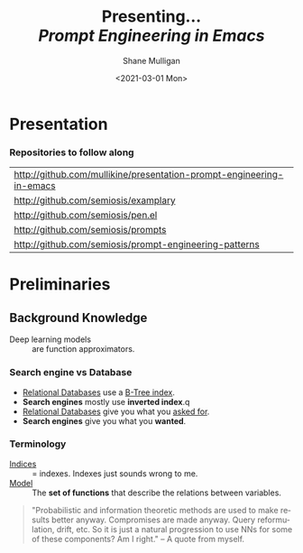 #+MACRO: NEWLINE @@latex:\\@@ @@html:<br>@@ @@ascii:|@@

#+BEGIN_COMMENT
https://oeis.org/wiki/List_of_LaTeX_mathematical_symbols

Relation symbols
http://garsia.math.yorku.ca/MPWP/LATEXmath/node8.html


https://tex.stackexchange.com/questions/327844/real-number-symbol-r-not-working/327847
\newcommand{\R}{\mathbb{R}}

@@latex:\includegraphics{/home/shane/dump/home/shane/notes/uni/cosc/420_Neural Networks_S1/research/case-for-learned-index-structures/frontpage.png}@@
#+END_COMMENT

#+TITLE:     Presenting... {{{NEWLINE}}} /*Prompt Engineering in Emacs*/ {{{NEWLINE}}}
#+AUTHOR:    Shane Mulligan {{{NEWLINE}}}
#+EMAIL:     mullikine@gmail.com
#+DATE:      <2021-03-01 Mon>
#+DESCRIPTION:
#+KEYWORDS:
#+LANGUAGE:  en
# #+OPTIONS:   H:3 num:t toc:t \n:nil @:t ::t |:t ^:t -:t f:t *:t <:t
#+OPTIONS:   H:3 num:t toc:nil \n:nil @:t ::t |:t ^:t -:t f:t *:t <:t
#+OPTIONS:   TeX:t LaTeX:t skip:nil d:nil todo:t pri:nil tags:not-in-toc
#+INFOJS_OPT: view:nil toc:nil ltoc:t mouse:underline buttons:0 path:https://orgmode.org/org-info.js
#+EXPORT_SELECT_TAGS: export
#+EXPORT_EXCLUDE_TAGS: noexport
#+LINK_UP:
#+LINK_HOME:

#+HTML_DOCTYPE: <!DOCTYPE html>
#+HTML_HEAD: <link href="http://fonts.googleapis.com/css?family=Roboto+Slab:400,700|Inconsolata:400,700" rel="stylesheet" type="text/css" />
#+HTML_HEAD: <link href="css/style.css" rel="stylesheet" type="text/css" />

# #+INCLUDE: "beamer-config.org"

#+ATTR_LATEX: :center nil

* Presentation
*** Repositories to follow along
#+latex: {\footnotesize
| http://github.com/mullikine/presentation-prompt-engineering-in-emacs |
| http://github.com/semiosis/examplary                                 |
| http://github.com/semiosis/pen.el                                    |
| http://github.com/semiosis/prompts                                   |
| http://github.com/semiosis/prompt-engineering-patterns               |
#+latex: }

* Preliminaries
** Background Knowledge
- Deep learning models :: are function approximators.

*** Search engine vs Database
  - _Relational Databases_ use a _B-Tree index_.
  - *Search engines* mostly use *inverted index*.q
  - _Relational Databases_ give you what you _asked for_.
  - *Search engines* give you what you *wanted*.

*** Terminology
+ _Indices_ :: = indexes. Indexes just sounds wrong to me.
+ _Model_ :: The *set of functions* that describe the relations between variables.

#+BEGIN_QUOTE
"Probabilistic and information theoretic methods are used to make results better anyway.
Compromises are made anyway. Query reformulation, drift, etc.
So it is just a natural progression to use NNs for some of these components? Am I right." -- A quote from myself.
#+END_QUOTE

# ** More Background Knowledge
# *** The research works under the premise that
# + *Indices are models* (set of functions). For example,
#   + B-Tree-Index :: $f: key \mapsto pos$
#     - $pos$ is the position of a record, within a *sorted* array
#   + Hash-Index :: $f: key \mapsto pos$
#     - $pos$ is the position of a record, within an *unsorted* array
#   + BitMap-Index :: indicates if a data record exists or not

# *** A new term is introduced!
# + _*Learned Index*_ :: A deep-learning model with the function of an index structure.
#                    Auto-/magestically/ synthesised.

# * Overview
# ** The Argument of the Paper
# *** The researchers _/hypothesise/_...
# that *All* existing index structures *can* be replaced with learned indices.
# + Paper does not argue that you *should* necessarily.

#   It's a novel approach to build indexes, complimenting existing work.

# +  Specifically, a model can
#    1. *Learn* the _sort order/structure_ of *keys*,
#    2. and use this to *predict* the _position/existence_ of *records*.

# *** They _/explore/_...
# + The *extent* to which learned models (including NNs) can replace traditional index for *efficient data access*.
# *** They _/speculate/_...
# - This could fundamentally change the way database systems are developed in the future.

# ** Investigations / Case studies
# The studies performed in the paper are:
# + About evaluating learned models on *efficient data access*, the role of traditional indices.
# + Done on CPUs rather than G/TPUs for a fairer comparison with existing methods, despite new hardware being the biggest reason to use learned indices.

# *** Theme 1: Can learned models speed up indices?
# | tested for read-only analytical workloads | (The majority of this paper) |
# | tested for write-heavy workloads          | (Briefly covered)            |

# *** Theme 2: Can replacing individual components speed up indices?
# | Study 1 / 3 | B-Tree                            | (Evaluated)       |
# | Study 2 / 3 | Hash-index                        | (Evaluated)       |
# | Study 3 / 3 | Bloom-filter                      | (Evaluated)       |
# |             | other components (sorting, joins) | (Briefly covered) |

# ** Debunking the Myths
# *** _Myths_ or soon to become myths
# 1. +Machine learning cannot provide the same semantic guarantees+.

#    /Traditional/ indices largely *are already* /learned/ indices.
#    - B-Trees _*predict*_ record position.
#    - Bloom filter is a binary _*classifier*_ (like our Delta Rule network).
#      It's a space-efficient probabilistic data structure. See: BitFunnel.
# #+BEGIN_COMMENT
# In BitFunnel: Revisiting Signatures for Search, a research paper from
# Microsoft that came out in Aug, 2017, they use
# a Bloom filter to replace bit-signatures.

# Bit-signatures represent the set of terms in each document as a fixed sequence of bits.

# Bloom filters are reasonably space efficient and allow for fast set
# membership, forming the basis for query processing.
# #+END_COMMENT

# 2. +NNs thought of as being very expensive to evaluate+.
#    - Huge _*benefits*_, especially on the next generation of hardware.

# *** _Trends_ :BMCOL:B_block:
# :PROPERTIES:
# :BEAMER_col: 0.45
# :BEAMER_env: block
# :END:
# + GPUs and TPUs in phones

#   The main reason to adopt learned indices (page 4).
# + Scaling NN trivial. Cost = 0.

# *** _Benefits_ for databases :BMCOL:B_block:
# :PROPERTIES:
# :BEAMER_col: 0.45
# :BEAMER_env: block
# :END:
# + Remove the +branch-heavy index structures+ and add *Neural Networks*

# #+BEGIN_COMMENT
# Every CPU has powerful SIMD capabilities

# Many laptops and mobile phones will soon have a Graphics Processing Unit
# (GPU) or Tensor Processing Unit (TPU).

# It is also reasonable to speculate that CPU-SIMD/GPU/TPUs will be
# increasingly powerful as it is much easier to scale the restricted set
# of (parallel) math operations used by neural-nets than a general purpose
# instruction set.

# High cost to execute a neural net might actually be negligible in the
# future.

# Nvidia and Google’s TPUs are already able to perform thousands if not
# tens of thousands of neural net operations in a single cycle.

# GPUs will improve 1000× in performance by 2025, whereas Moore’s law for
# CPU essentially is dead.

# By replacing branch-heavy index structures with neural networks,
# databases can benefit from these hardware trends.
# #+END_COMMENT

# ** Results and Conclusions sneak peak
# *** Results
# 1. *Learned* indices /can/ be 70% *faster* than cache-optimized B-Trees while *saving* an order-of-magnitude in *memory*.

#    - Tested over several real-world datasets.

# *** Conclusions
# 1. *Replacing components* of a data management system with /*learned*/ models has *far-reaching* implications.

#    - This work only provides a *glimpse* of what might be possible...

# * Introduction
# ** "Traditional" Index Structures
# *** Some examples :BMCOL:B_block:
# :PROPERTIES:
# :BEAMER_col: 0.70
# :BEAMER_env: block
# :END:
# /Covered in this paper by 3 separate studies:/
# 1. B-Trees
#    + Great for *range* requests (retrieve all in a..b)
# 2. Hash-Maps
#    + *key*-based lookups
# 3. Bloom-filters
#    + Set membership
#    + May give false positives, but no false negatives

# *** Solidly built :BMCOL:B_block:
# :PROPERTIES:
# :BEAMER_col: 0.30
# :BEAMER_env: block
# :END:
# + Highly Optimised
#   - Memory
#   - Cache
#   - CPU
# + Assume worst case
# #+BEGIN_COMMENT
# Because of the importance of indexes for database systems and many other applications, they have been extensively tuned over the past decades to be more memory, cache and/or CPU efficient


# #+END_COMMENT

# *** It works because...
# + *Knowing* the exact data distribution *enables optimisation* of the index.

#   ...But then we... /must/ know. But we don't always.

# #+BEGIN_COMMENT
# :PROPERTIES:
# :BEAMER_col: 0.45
# :END:
# #+END_COMMENT

# ** Benefits of replacing B-Trees with Learned Indices
# *** Benefits of replacing B-Trees with Learned Indices
# 1. B-Tree lookup $O(\log_n) \Longrightarrow O(n)$ (if SLM)
#    + Simple Linear [Regression] Model :: predictor,  1 mul, 1 add...
# #+BEGIN_COMMENT
# Key itself can be used as an offset, sometimes.
# If the goal would be to build a highly tuned system to store and query fixed-length records with continuous integer keys (e.g., the keys 1 to 100M), one would not use a conventional B-Tree index over the keys since the key itself can be used as an offset, making it an
# O(1) rather than O(log n) operation to look-up any key or the beginning
# of a range of keys. Similarly, the index memory size would be reduced
# from O(n) to O(1).
# #+END_COMMENT
# 1. ML accelerators (GPU/TPU)
#    If the entire learned index can fit into GPU's memory, that's 1M NN ops every 30 cycles with current technology.
# 2. Mixture of Models (builds upon Jeff's paper from last year)
#    ReLU at top, learning a wide range of complex data distributions.
#    SLRM at the bottom because they are inexpensive.
#    Or use B-Trees at the bottom stage if the data is hard to learn.

# #+BEGIN_COMMENT
# Non-monotonically increasing models.
# #+END_COMMENT

# * Case Studies
# ** Study 1 of 3: +B-Tree+ $\Rightarrow$ Learned Range Index [Model]
# Replacing a B-tree with a *Learned* _[Range] *Index*_ [Model].
# *** Theory
# + $\therefore$ *B-Tree* $\approx$ Regression Tree $\approx$ CDF $\equiv$ *Learned Range Index*.
# *** Plan
# + Experiment with a Naïve Learned Index
#   ... to see how bad it is.
# + Experiment with a much better Learned Index, the _RM-Index_.

# ** Study 1 of 3: +B-Tree+ $\Rightarrow$ Learned Range Index [Model]
# #+BEGIN_COMMENT
# $\equiv$
# #+END_COMMENT
# Why can we replace B-Trees with DL again?
# #+BEGIN_COMMENT
# An index ~is-a~ model. B-Tree ~is-a~ model. Range Index Model ~is-a~ CDF Model $F_X(x) = P(X \leq x)$.
# Cumulative density function, of X (a variable)
# Distribution function, of X
#     $F_X(x) = P(X \leq x)$
# 	Evaluated at x (specific value), it is the probability that X will take a value less than or equal to x.
# #+END_COMMENT
# *** B-Tree ~is-a~ model
#  + B-Tree-Index :: $f: key \mapsto pos$
#    - $pos$ is the position of a record, within a *sorted* array
# *** B-Tree $\approx$ /Regression Tree/
#  + _Regression Tree_ :: A decision tree with $\mathbb{R}$ targets.
#    - Maps a key to a position with a min and max error.
# #+BEGIN_COMMENT
# + max/ min error :: before re-training or re-balancing for new data
# #+END_COMMENT
# *** Range Index Model ~is-a~ Cumulative Density Function (CDF)
# #+BEGIN_QUOTE
# A model which predicts the position given a key inside a sorted array effectively approximates a CDF (page 5).
# #+END_QUOTE

# + $\therefore$ *B-Tree* $\approx$ Regression Tree $\approx$ CDF $\equiv$ *Learned Range Index*.

# ** Study 1 of 3: +B-Tree+ $\Rightarrow$ RT/RIM $\Rightarrow$ CDF $\Rightarrow$ Learned R.I.
# #+BEGIN_COMMENT
# + Implications
#   1. Indexing literally requires learning a data distribution.
#      A B-Tree learns the data distribution by building a regression tree.
#      A linear regression model would learn the data distribution by minimising the squared error of a linear function.
#   2. Estimating the distribution for a data set is a well known problem and learned indexes can benefit from decades of research.
#   3. Learning the CDF plays a key role in optimising other types of index structures and potential algorithms.
# #+END_COMMENT
# *** Analogs
# + Rebalanced vs Retrained
# #+BEGIN_COMMENT
# B-Tree only provides error guarantee over stored data, not new data.
# #+END_COMMENT

#   $\therefore$ min/max error guarantee only needed for training.

# *** Cumulative Density Function (CDF)
# $F_X(x) = P(X \leq x)$

# A range index needs to be able to provide:
# + point queries $\checkmark$
# + range queries, sort order(records) $\equiv$ sort order(sorted look-up keys)) $\checkmark$
# + guarantees on min-/max error.

# CDF is good to go. It can be used as our Learned Range Index.
# *** $\therefore$
# Can replace index with other models including DL, so long as min and max error are similar to b-tree.


# ** Study 1 of 3: +B-Tree+ $\Rightarrow$ Learned Range Index [Model]
# *** Experiment 1.1 - Naïve Learned Index with TensorFlow
# + Objective :: Evaluate to study the technical requirements to replace B-Trees.
# + Architecture ::
#   + Two-layer fully conneted neural network (32:32).
#   + 32 neurons/units per layer.
#   + ReLU activation function.
#   + Input features :: The timestamps of messages from web server logs
#   + Labels :: The positions of the messages (actual line number?)
#   + Optimisation goal :: Is not /simply/ error minimisation. Min-/max error
#   #+BEGIN_COMMENT
#   Indexing only needs a best guess of position.
#   More important are guarantees of min and max error.
# #+END_COMMENT
# + Purpose :: Build secondary index over timestamps. Test performance.


# ** Study 1 of 3: +B-Tree+ $\Rightarrow$ Learned Range Index [Model]
# *** Critique
# This is a very naïve learned index, and that's how we want it. The researchers want to see how much faster a B-Tree is than a *naïve* neural network substitution. The answer is 300x faster.

# + ReLU activation function :: $f(x) = max(0, x)$

# The ReLU activation function is _the new sigmoid_ in that it's now the go-to activation function for deep learning.

# It's typically used for hidden layers as it avoids vanishing gradient problem, yet we don't have a hidden layer. It's just a line. It's so basic, it's perfect.

# Also, the researchers are after a sparse representation, matching one key to one position, so this property of the ReLU makes it an even better candidate.

# I assume that 32 neurons are used because that is the max string length of the timestamp / record position.

# #+BEGIN_COMMENT
# sigmoid:
# product of many smaller than 1 values goes to zero very quickly.
# Since the state of the art of for Deep Learning has shown that more layers helps a lot, then this disadvantage of the Sigmoid function is a game killer. You just can't do Deep Learning with Sigmoid.
# #+END_COMMENT

# #+BEGIN_COMMENT
# Input neurons are just inputs. They do not have a bias or an activation function. I don't think Relu is being used on the input layer.

# The problem with ReLU is that some gradients can be fragile during training and can die.
# It can cause a weight update which will make it never activate on any data point again.
# Simply saying that ReLU could result in Dead Neurons.
# #+END_COMMENT

# #+BEGIN_COMMENT
# Leaky ReLU
# This is a step away from what we want. It's less naïve and we want naïveness.

# Leaky ReLu could be used to fix the problem of dying neurons. It introduces a small slope to keep the updates alive.
# #+END_COMMENT
# ** Study 1 of 3: +B-Tree+ $\Rightarrow$ Learned Range Index [Model]
# *** Experiment 1.1 - Results
# The researchers came to these findings:
# + B-Trees are 2 orders of magnitude faster. Tensorflow is designed for larger models. Lots of overhead with Python.
# + _A *single* neural network requires significantly more space and CPU time for the *last mile* of error minimisation_.
# + B-Trees, or decision trees in general, are really good in overfitting the data (adding new data after balancing) with a *few* operations. They just divide up the space cheaply, using an if-statement.
# + Other models can be significantly more efficient to approximate the general shape of a CDF.
#   + So models like NNs might be more CPU and space efficient to narrow down the position for an item from the entire data set to a region of thousands.
#   + But usually requires significantly more space and CPU time for the last mile.

# These ideas are taken into account when designing the next model, the *RM-Index*.

# #+BEGIN_COMMENT
# From a top-level view, the CDF function appears very smooth and regular.
# However, if one zooms in to the individual records, more and more
# irregularities show; a well known statistical effect. Many data sets
# have exactly this behavior: from the top the data distribution appears
# very smooth, whereas as more is zoomed in the harder it is to
# approximate the CDF because of the “randomness” on the individual level.
# #+END_COMMENT

# #+BEGIN_COMMENT
# Polynomial regression can be solved in a 'least squares' sense.
# #+END_COMMENT

# #+BEGIN_COMMENT
# Maybe keep this for 420.

# 3. The typical ML optimization goal is to minimize the average error.

#    However, for indexing, where we not only need the best guess where the item might be but also to actually find it, the min- and max-error as discussed earlier are more important.

#    The min-error for a b-tree is 0 and the max-error is the page size.
#    We only need strong guarantees for these values with learned indices.

# 4. B-Trees are extremely cache-efficient as they keep the top nodes always in cache and access other pages
# if needed. However, other models are not as cache and operation efficient. For example, standard neural
# nets require all weights to compute a prediction, which has a high cost in the number of multiplications
# and weights, which have to brought in from memory.
# #+END_COMMENT

# ** Study 1 of 3: Learned Range Index [Model] $\approx$ B-Tree

# *** Challenges to replacing B-Trees
# 1. Main challenge: balance model *complexity* with *accuracy*.
# #+BEGIN_COMMENT
# Remember SLM below.
# #+END_COMMENT
# 2. *Bounded cost* for inserts and lookups, taking advantage of the *cache*.
# 3. Map keys to pages (*memory or disk?*)
# 4. Last mile accuracy.
#    This is the main reason why the Naïve Learned Model was so slow.
#    Overcome by using the Recursive Model (RM) Index.

# **** New terms
# + Last mile accuracy
# #+BEGIN_COMMENT
# Reducing the min-/max-error in the order of hundreds from 100M records using a single model is very hard.

# At the same time, reducing the error to 10k from 100M (a precision gain of 100*100 = 10,000) to replace the first 2 layers of a B-Tree through a model is much easier to achieve even with simple models.

# Reducing the error from 10k to 100 is a simpler problem as the model can focus only on a subset of the data.
# #+END_COMMENT
# ** Study 1 of 3: Learned Range Index [Model] $\approx$ B-Tree
# *** Recursive Model (RM) Index
# Also known as the Recursive Regression Model.

# One of the key contributions of this research paper.

# A hierarchy of models.

# At each stage the model takes the key as an input and based on it picks another model, until the final stage predicts the position.

# Each prediction as you go down the hierarchy is picking an expert that has better knowledge about certain keys.

# Solves the 'Last mile accuracy' problem.
# #+BEGIN_COMMENT
# Because it divides the space into smaller sub-ranges like a B-Tree/decision tree. Fewer number of operations towards the end.
# #+END_COMMENT

# #+BEGIN_COMMENT
# Inspired by the mixture of experts work.

# One way to think about the different models is that each model makes a prediction with a certain error about the position for the key and that the prediction is used to select the next model.
# #+END_COMMENT

# #+BEGIN_COMMENT
# Because there is no search process between stages.

# 5. Some may return positions outside of min-max error range, if lookup key doesnt exist in the set.
# #+END_COMMENT

# ** Study 1 of 3: +B-Tree+ $\Rightarrow$ Learned Range Index [Model]
# *** Experiment 1.2 - Hybrid Recursive Model Index
# + Method ::
#   + n stages, n models per stage = hyperparameters
#   + Each net
#     + 0 to 2 fully conneted hidden-layers
#     + Up to 32 neurons/units per layer
#   + ReLU activation functions
#   + B-Trees.
#   + Input features :: The timestamps of messages from web server logs
#   + Labels :: The positions of the messages (actual line number?)
#   + Datasets :: Blogs, Maps, web documents, lognormal (synthetic)
#   + Optimisation goal :: Is not /simply/ error minimisation.
#   + After training, the index is optimised by replacing NN models with B-Trees if absolute min-/max- error is above a predefined threshold value.
# + Conclusions ::
#   + Allow use to bound the worst case performance of learned indexes to the performance of B-Trees.

#   #+BEGIN_COMMENT
#   Indexing only needs a best guess of position.
#   More important are guarantees of min and max error.
# #+END_COMMENT

# ** Study 1 of 3: +B-Tree+ $\Rightarrow$ Learned Range Index [Model]
# *** Results of Experiment 1.2

# Was the data used obtained ethically? Who knows.

# * Testing
# + They developed what they call the 'Leaning Index Framework', an index synthesis system.
#   It accelerates the process of index synthesis and testing.

# * Aim of review
# ** Questions
# 1. What is the specific problem or topic that this research addresses?
#    1. Optimisation of an index requires *knowledge* of the data distribution. There is no guarantee of this. But it can be learned.
#    2. Learned indices provide new ways to further optimise search engines.

# 2. If the paper presents a new network, algorithm, or technique, how does it work?
#    Is it suited to the task?

#    + A new model architecture, the Recursive Regression Model

#      Task: A substitute for a B-Tree.

#      Inspired by work done in the paper "Outrageously Large Neural Networks".

#      Constitution:
#      Build a hierarchy of models.
#      At each stage the model takes the key as an input and based on it picks another model, until the final stage predicts the position.

#      Each model makes a prediction with a certain error about the position for the key and that the prediction is used to select the next model.

#      Recursive Model Indices are *not trees*.

#      The architecture divides the space into smaller sub-ranges like a B-tree/decision tree to make it easier to achieve to required last-mile accuracy with a fewer number of operations.

#    + Is it suited to the task?
#      The model divides the space into smaller sub-ranges like a B-Tree to make it easier to achieve the required "last mile" accuracy with fewer operations.
#      This solves one of the aformentioned complications of replacing a B-Tree.

#      The entire index can be represented as a sparse matrix-multiplication for a TPU/GPU.


#    Has it been well tested, and does it really work as claimed? What are the limitations?
#    1. This could change the way database systems are developed.

# 3. What are Innovations

# 4. *Learned* indices /can/ be 70% *faster* than cache-optimized B-Trees while *saving* an order-of-magnitude in *memory*.

#    - Tested over several real-world datasets.

# 5. Did they choose the architecture - why or why not?
# Is it clearly described (all parameters, settings etc.)?
# What strengths and/or weaknesses of the NN approach does it illustrate?


# • Is the paper well structured and well written?

# * Q&A
# ** Evaluation
# *** Was the paper well organised?
# It is well structured and well written.
# *** Problem and solution :BMCOL:B_block:
# :PROPERTIES:
# :BEAMER_env: block
# :END:
# + problem :: Real world data does not perfectly follow known patterns. Specialised solutions expensive.
# + solution :: ML. Learn the model -> Synthesise specialised index. Low cost.
# *** Strengths and/or weaknesses of the NN approach
# The paper illustrated that...
# *** Did they choose the right architectures? Why or why not?
# Is it clearly described (all parameters, settings etc.)?
# ** Own Questions
# *** Paper

# *** Research question defined?
# What is the research question?

# *** Generalization
# Does the study allow generalization?
# *** Limitations



# *** Consistency
# The discussion and conclusions should be consistent with the study’s results.

# Results
# in accordance with the researcher’s expectations
# not in accordance.

# Do the authors of the article you hold in hand do the same?

# *** Ethics